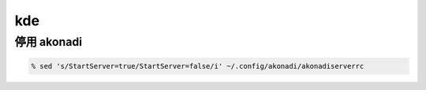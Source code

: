 =====
 kde
=====

停用 akonadi
=============

.. code::

    % sed 's/StartServer=true/StartServer=false/i' ~/.config/akonadi/akonadiserverrc

